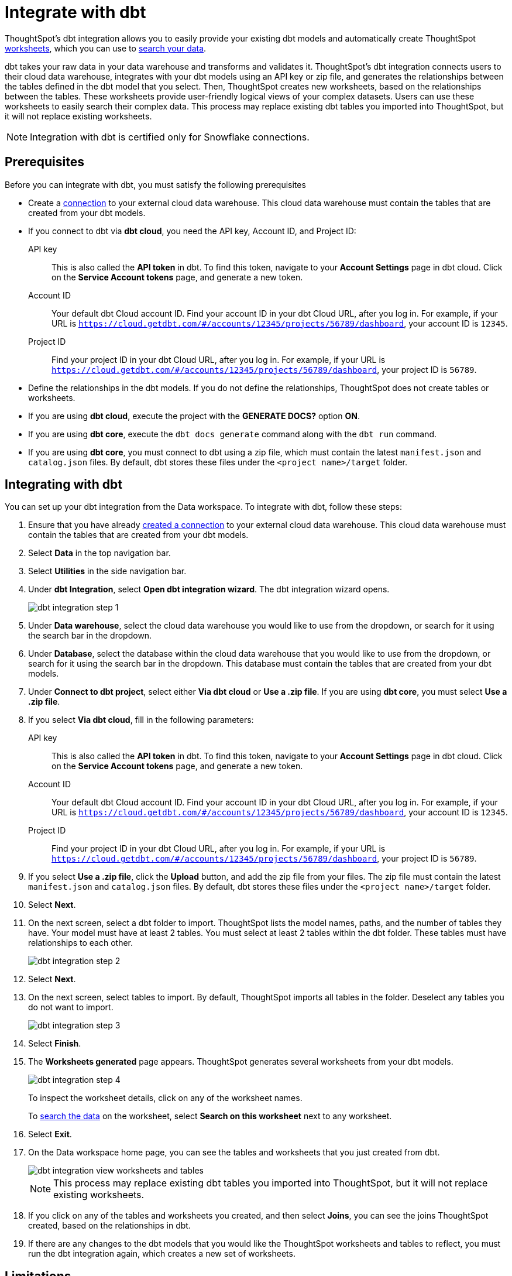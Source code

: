 = Integrate with dbt
:last_updated: 8/19/2022
:linkattrs:
:experimental:

ThoughtSpot's dbt integration allows you to easily provide your existing dbt models and automatically create ThoughtSpot xref:worksheets.adoc[worksheets], which you can use to xref:search.adoc[search your data].

dbt takes your raw data in your data warehouse and transforms and validates it. ThoughtSpot's dbt integration connects users to their cloud data warehouse, integrates with your dbt models using an API key or zip file, and generates the relationships between the tables defined in the dbt model that you select. Then, ThoughtSpot creates new worksheets, based on the relationships between the tables. These worksheets provide user-friendly logical views of your complex datasets. Users can use these worksheets to easily search their complex data. This process may replace existing dbt tables you imported into ThoughtSpot, but it will not replace existing worksheets.

NOTE: Integration with dbt is certified only for Snowflake connections.

== Prerequisites
Before you can integrate with dbt, you must satisfy the following prerequisites

* Create a xref:connections.adoc[connection] to your external cloud data warehouse. This cloud data warehouse must contain the tables that are created from your dbt models.
* If you connect to dbt via *dbt cloud*, you need the API key, Account ID, and Project ID:
+
API key:: This is also called the *API token* in dbt. To find this token, navigate to your *Account Settings* page in dbt cloud. Click on the *Service Account tokens* page, and generate a new token.
Account ID:: Your default dbt Cloud account ID. Find your account ID in your dbt Cloud URL, after you log in. For example, if your URL is `https://cloud.getdbt.com/#/accounts/12345/projects/56789/dashboard`, your account ID is `12345`.
Project ID:: Find your project ID in your dbt Cloud URL, after you log in. For example, if your URL is `https://cloud.getdbt.com/#/accounts/12345/projects/56789/dashboard`, your project ID is `56789`.
* Define the relationships in the dbt models. If you do not define the relationships, ThoughtSpot does not create tables or worksheets.
* If you are using *dbt cloud*, execute the project with the *GENERATE DOCS?* option *ON*.
* If you are using *dbt core*, execute the `dbt docs generate` command along with the `dbt run` command.
* If you are using *dbt core*, you must connect to dbt using a zip file, which must contain the latest `manifest.json` and `catalog.json` files. By default, dbt stores these files under the `<project name>/target` folder.


== Integrating with dbt
You can set up your dbt integration from the Data workspace. To integrate with dbt, follow these steps:

. Ensure that you have already xref:connections.adoc[created a connection] to your external cloud data warehouse. This cloud data warehouse must contain the tables that are created from your dbt models.

. Select *Data* in the top navigation bar.

. Select *Utilities* in the side navigation bar.

. Under *dbt Integration*, select *Open dbt integration wizard*. The dbt integration wizard opens.
+
image::dbt-integration-connect.png[dbt integration step 1]

. Under *Data warehouse*, select the cloud data warehouse you would like to use from the dropdown, or search for it using the search bar in the dropdown.

. Under *Database*, select the database within the cloud data warehouse that you would like to use from the dropdown, or search for it using the search bar in the dropdown. This database must contain the tables that are created from your dbt models.

. Under *Connect to dbt project*, select either *Via dbt cloud* or *Use a .zip file*. If you are using *dbt core*, you must select *Use a .zip file*.

. If you select *Via dbt cloud*, fill in the following parameters:
+
API key:: This is also called the *API token* in dbt. To find this token, navigate to your *Account Settings* page in dbt cloud. Click on the *Service Account tokens* page, and generate a new token.
Account ID:: Your default dbt Cloud account ID. Find your account ID in your dbt Cloud URL, after you log in. For example, if your URL is `https://cloud.getdbt.com/#/accounts/12345/projects/56789/dashboard`, your account ID is `12345`.
Project ID:: Find your project ID in your dbt Cloud URL, after you log in. For example, if your URL is `https://cloud.getdbt.com/#/accounts/12345/projects/56789/dashboard`, your project ID is `56789`.

. If you select *Use a .zip file*, click the *Upload* button, and add the zip file from your files. The zip file must contain the latest `manifest.json` and `catalog.json` files. By default, dbt stores these files under the `<project name>/target` folder.

. Select *Next*.

. On the next screen, select a dbt folder to import. ThoughtSpot lists the model names, paths, and the number of tables they have. Your model must have at least 2 tables. You must select at least 2 tables within the dbt folder. These tables must have relationships to each other.
+
image::dbt-integration-folder.png[dbt integration step 2]

. Select *Next*.

. On the next screen, select tables to import. By default, ThoughtSpot imports all tables in the folder. Deselect any tables you do not want to import.
+
image::dbt-integration-tables.png[dbt integration step 3]

. Select *Finish*.

. The *Worksheets generated* page appears. ThoughtSpot generates several worksheets from your dbt models.
+
image::dbt-integration-worksheets.png[dbt integration step 4]
+
To inspect the worksheet details, click on any of the worksheet names.
+
To xref:search.adoc[search the data] on the worksheet, select *Search on this worksheet* next to any worksheet.

. Select *Exit*.

. On the Data workspace home page, you can see the tables and worksheets that you just created from dbt.
+
image::dbt-integration-home-page.png[dbt integration view worksheets and tables]
+
NOTE: This process may replace existing dbt tables you imported into ThoughtSpot, but it will not replace existing worksheets.

. If you click on any of the tables and worksheets you created, and then select *Joins*, you can see the joins ThoughtSpot created, based on the relationships in dbt.

. If there are any changes to the dbt models that you would like the ThoughtSpot worksheets and tables to reflect, you must run the dbt integration again, which creates a new set of worksheets.

== Limitations

* Currently, you can only connect to one dbt folder at a time.

* The integration does not currently support relationships defined across folders.

* You must select at least 2 tables within the dbt folder. These tables must have relationships to each other.